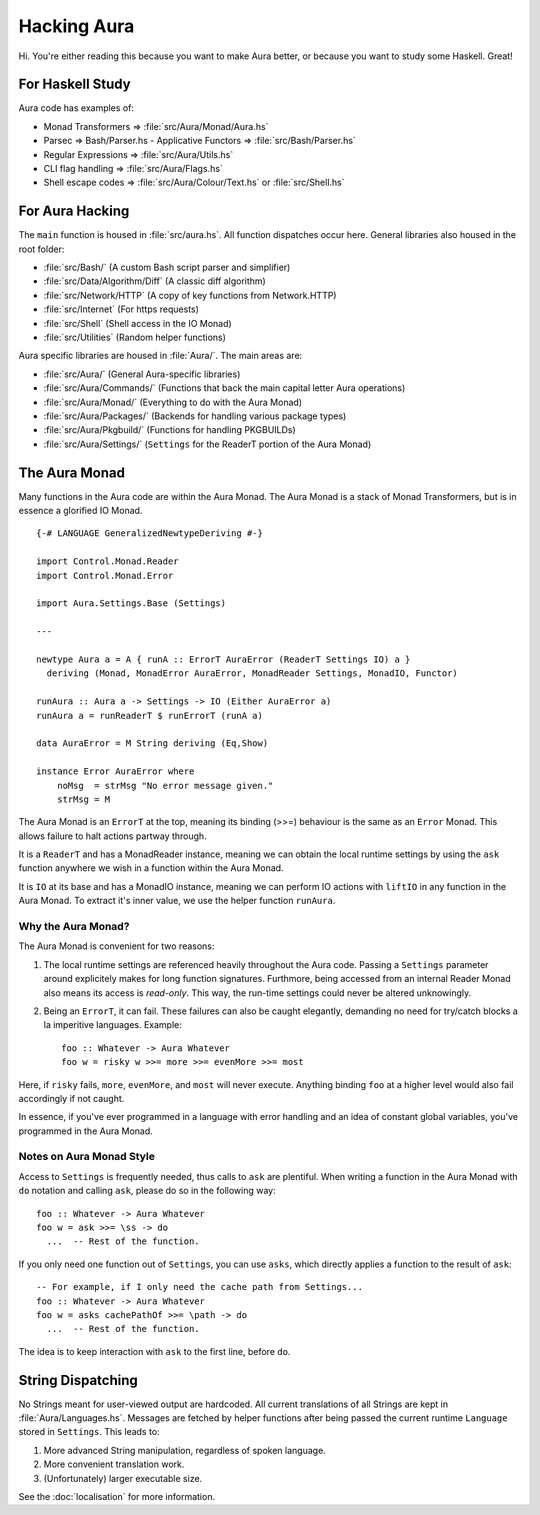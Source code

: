 ============
Hacking Aura
============

Hi. You're either reading this because you want to make Aura better, or
because you want to study some Haskell. Great!

For Haskell Study
-----------------

Aura code has examples of: 

- Monad Transformers => :file:`src/Aura/Monad/Aura.hs`

- Parsec => Bash/Parser.hs - Applicative Functors => :file:`src/Bash/Parser.hs`  

- Regular Expressions => :file:`src/Aura/Utils.hs`
  
- CLI flag handling => :file:`src/Aura/Flags.hs`

- Shell escape codes => :file:`src/Aura/Colour/Text.hs` or :file:`src/Shell.hs`

For Aura Hacking
----------------

The ``main`` function is housed in :file:`src/aura.hs`. All function dispatches
occur here. General libraries also housed in the root folder: 

- :file:`src/Bash/` (A custom Bash script parser and simplifier) 

- :file:`src/Data/Algorithm/Diff` (A classic diff algorithm) 

- :file:`src/Network/HTTP` (A copy of key functions from Network.HTTP) 

- :file:`src/Internet` (For https requests) 

- :file:`src/Shell` (Shell access in the IO Monad) 

- :file:`src/Utilities` (Random helper functions)

Aura specific libraries are housed in :file:`Aura/`. The main areas are: 

- :file:`src/Aura/` (General Aura-specific libraries) 

- :file:`src/Aura/Commands/` (Functions that back the main capital letter Aura
  operations) 

- :file:`src/Aura/Monad/` (Everything to do with the Aura Monad) 

- :file:`src/Aura/Packages/` (Backends for handling various package types) 

- :file:`src/Aura/Pkgbuild/` (Functions for handling PKGBUILDs) 

- :file:`src/Aura/Settings/` (``Settings`` for the ReaderT portion of the Aura
  Monad)

The Aura Monad
--------------

Many functions in the Aura code are within the Aura Monad. The Aura
Monad is a stack of Monad Transformers, but is in essence a glorified IO
Monad.

::

    {-# LANGUAGE GeneralizedNewtypeDeriving #-}

    import Control.Monad.Reader
    import Control.Monad.Error

    import Aura.Settings.Base (Settings)

    ---

    newtype Aura a = A { runA :: ErrorT AuraError (ReaderT Settings IO) a }
      deriving (Monad, MonadError AuraError, MonadReader Settings, MonadIO, Functor)

    runAura :: Aura a -> Settings -> IO (Either AuraError a)
    runAura a = runReaderT $ runErrorT (runA a)

    data AuraError = M String deriving (Eq,Show)

    instance Error AuraError where
        noMsg  = strMsg "No error message given."
        strMsg = M

The Aura Monad is an ``ErrorT`` at the top, meaning its binding (>>=)
behaviour is the same as an ``Error`` Monad. This allows failure to halt
actions partway through.

It is a ``ReaderT`` and has a MonadReader instance, meaning we can
obtain the local runtime settings by using the ``ask`` function anywhere
we wish in a function within the Aura Monad.

It is ``IO`` at its base and has a MonadIO instance, meaning we can
perform IO actions with ``liftIO`` in any function in the Aura Monad. To
extract it's inner value, we use the helper function ``runAura``.

Why the Aura Monad?
~~~~~~~~~~~~~~~~~~~

The Aura Monad is convenient for two reasons:

1. The local runtime settings are referenced heavily throughout the Aura
   code. Passing a ``Settings`` parameter around explicitely makes for
   long function signatures. Furthmore, being accessed from an internal
   Reader Monad also means its access is *read-only*. This way, the
   run-time settings could never be altered unknowingly.

2. Being an ``ErrorT``, it can fail. These failures can also be caught
   elegantly, demanding no need for try/catch blocks a la imperitive
   languages. Example::

    foo :: Whatever -> Aura Whatever
    foo w = risky w >>= more >>= evenMore >>= most

Here, if ``risky`` fails, ``more``, ``evenMore``, and ``most`` will
never execute. Anything binding ``foo`` at a higher level would also
fail accordingly if not caught.

In essence, if you've ever programmed in a language with error handling
and an idea of constant global variables, you've programmed in the Aura
Monad.

Notes on Aura Monad Style
~~~~~~~~~~~~~~~~~~~~~~~~~

Access to ``Settings`` is frequently needed, thus calls to ``ask`` are
plentiful. When writing a function in the Aura Monad with ``do``
notation and calling ``ask``, please do so in the following way::

    foo :: Whatever -> Aura Whatever
    foo w = ask >>= \ss -> do
      ...  -- Rest of the function.

If you only need one function out of ``Settings``, you can use ``asks``,
which directly applies a function to the result of ``ask``::

    -- For example, if I only need the cache path from Settings...
    foo :: Whatever -> Aura Whatever
    foo w = asks cachePathOf >>= \path -> do
      ...  -- Rest of the function.

The idea is to keep interaction with ``ask`` to the first line, before
``do``.

String Dispatching
------------------

No Strings meant for user-viewed output are hardcoded. All current
translations of all Strings are kept in :file:`Aura/Languages.hs`. Messages
are fetched by helper functions after being passed the current runtime
``Language`` stored in ``Settings``. This leads to:

1. More advanced String manipulation, regardless of spoken language.

2. More convenient translation work.

3. (Unfortunately) larger executable size.

See the :doc:`localisation` for more information.
